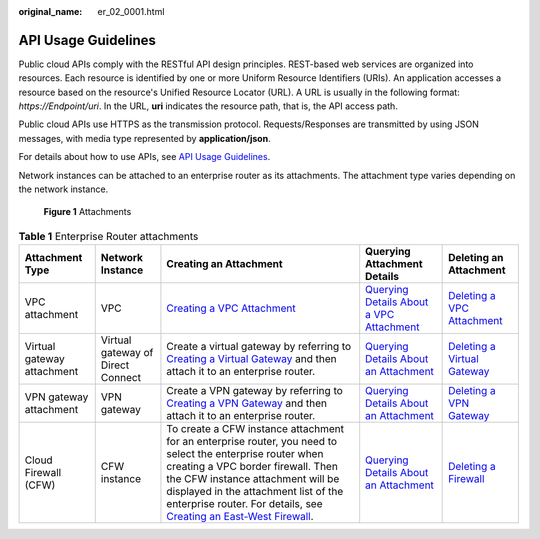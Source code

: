 :original_name: er_02_0001.html

.. _er_02_0001:

API Usage Guidelines
====================

Public cloud APIs comply with the RESTful API design principles. REST-based web services are organized into resources. Each resource is identified by one or more Uniform Resource Identifiers (URIs). An application accesses a resource based on the resource's Unified Resource Locator (URL). A URL is usually in the following format: *https://Endpoint/uri*. In the URL, **uri** indicates the resource path, that is, the API access path.

Public cloud APIs use HTTPS as the transmission protocol. Requests/Responses are transmitted by using JSON messages, with media type represented by **application/json**.

For details about how to use APIs, see `API Usage Guidelines <https://docs.otc.t-systems.com/en-us/api/apiug/apig-en-api-180328001.html?tag=API%20Documents>`__.

Network instances can be attached to an enterprise router as its attachments. The attachment type varies depending on the network instance.


.. figure:: /_static/images/en-us_image_0000001427131632.png
   :alt: **Figure 1** Attachments

   **Figure 1** Attachments

.. table:: **Table 1** Enterprise Router attachments

   +----------------------------+-----------------------------------+-------------------------------------------------------------------------------------------------------------------------------------------------------------------------------------------------------------------------------------------------------------------------------------------------------------------------------------------------------------------------------------------------------------------------------------------------+--------------------------------------------------------------------------------------------------------------------------------------------------------------------------------------------+---------------------------------------------------------------------------------------------------------------------------------------------------------------------------------------------------------+
   | Attachment Type            | Network Instance                  | Creating an Attachment                                                                                                                                                                                                                                                                                                                                                                                                                          | Querying Attachment Details                                                                                                                                                                | Deleting an Attachment                                                                                                                                                                                  |
   +============================+===================================+=================================================================================================================================================================================================================================================================================================================================================================================================================================================+============================================================================================================================================================================================+=========================================================================================================================================================================================================+
   | VPC attachment             | VPC                               | `Creating a VPC Attachment <https://docs.otc.t-systems.com/enterprise-router/api-ref/apis/vpc_attachments/creating_a_vpc_attachment.html#creating-a-vpc-attachment>`__                                                                                                                                                                                                                                                                          | `Querying Details About a VPC Attachment <https://docs.otc.t-systems.com/enterprise-router/api-ref/apis/vpc_attachments/querying_details_about_a_vpc_attachment.html#showvpcattachment>`__ | `Deleting a VPC Attachment <https://docs.otc.t-systems.com/enterprise-router/api-ref/apis/vpc_attachments/deleting_a_vpc_attachment.html#deletevpcattachment>`__                                        |
   +----------------------------+-----------------------------------+-------------------------------------------------------------------------------------------------------------------------------------------------------------------------------------------------------------------------------------------------------------------------------------------------------------------------------------------------------------------------------------------------------------------------------------------------+--------------------------------------------------------------------------------------------------------------------------------------------------------------------------------------------+---------------------------------------------------------------------------------------------------------------------------------------------------------------------------------------------------------+
   | Virtual gateway attachment | Virtual gateway of Direct Connect | Create a virtual gateway by referring to `Creating a Virtual Gateway <https://docs.otc.t-systems.com/direct-connect/api-ref/apis/virtual_gateway/creating_a_virtual_gateway.html>`__ and then attach it to an enterprise router.                                                                                                                                                                                                                | `Querying Details About an Attachment <https://docs.otc.t-systems.com/enterprise-router/api-ref/apis/attachments/querying_details_about_an_attachment.html#showattachment>`__              | `Deleting a Virtual Gateway <https://docs.otc.t-systems.com/direct-connect/api-ref/apis/virtual_gateway/deleting_a_virtual_gateway.html#>`__                                                            |
   +----------------------------+-----------------------------------+-------------------------------------------------------------------------------------------------------------------------------------------------------------------------------------------------------------------------------------------------------------------------------------------------------------------------------------------------------------------------------------------------------------------------------------------------+--------------------------------------------------------------------------------------------------------------------------------------------------------------------------------------------+---------------------------------------------------------------------------------------------------------------------------------------------------------------------------------------------------------+
   | VPN gateway attachment     | VPN gateway                       | Create a VPN gateway by referring to `Creating a VPN Gateway <https://docs.otc.t-systems.com/virtual-private-network/api-ref/api_reference_enterprise_edition_vpn/apis_of_enterprise_edition_vpn/vpn_gateway/creating_a_vpn_gateway.html>`__ and then attach it to an enterprise router.                                                                                                                                                        | `Querying Details About an Attachment <https://docs.otc.t-systems.com/enterprise-router/api-ref/apis/attachments/querying_details_about_an_attachment.html#showattachment>`__              | `Deleting a VPN Gateway <https://docs.otc.t-systems.com/virtual-private-network/api-ref/api_reference_enterprise_edition_vpn/apis_of_enterprise_edition_vpn/vpn_gateway/deleting_a_vpn_gateway.html>`__ |
   +----------------------------+-----------------------------------+-------------------------------------------------------------------------------------------------------------------------------------------------------------------------------------------------------------------------------------------------------------------------------------------------------------------------------------------------------------------------------------------------------------------------------------------------+--------------------------------------------------------------------------------------------------------------------------------------------------------------------------------------------+---------------------------------------------------------------------------------------------------------------------------------------------------------------------------------------------------------+
   | Cloud Firewall (CFW)       | CFW instance                      | To create a CFW instance attachment for an enterprise router, you need to select the enterprise router when creating a VPC border firewall. Then the CFW instance attachment will be displayed in the attachment list of the enterprise router. For details, see `Creating an East-West Firewall <https://docs.otc.t-systems.com/cloud-firewall/api-ref/api/firewall_management/creating_an_east-west_firewall.html#createeastwestfirewall>`__. | `Querying Details About an Attachment <https://docs.otc.t-systems.com/enterprise-router/api-ref/apis/attachments/querying_details_about_an_attachment.html#showattachment>`__              | `Deleting a Firewall <https://docs.otc.t-systems.com/cloud-firewall/api-ref/api/firewall_management/deleting_a_firewall.html#deleting-a-firewall>`__                                                    |
   +----------------------------+-----------------------------------+-------------------------------------------------------------------------------------------------------------------------------------------------------------------------------------------------------------------------------------------------------------------------------------------------------------------------------------------------------------------------------------------------------------------------------------------------+--------------------------------------------------------------------------------------------------------------------------------------------------------------------------------------------+---------------------------------------------------------------------------------------------------------------------------------------------------------------------------------------------------------+
